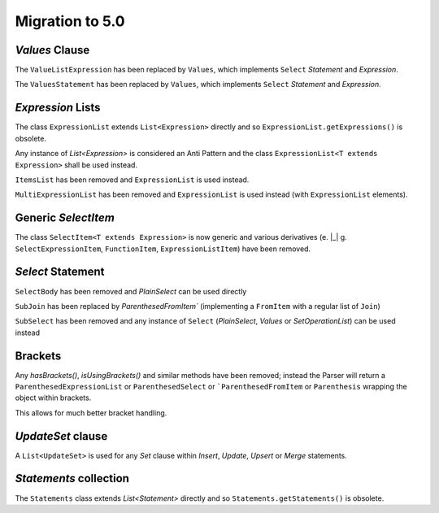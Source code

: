 *********************************
Migration to 5.0
*********************************

`Values` Clause
---------------------------------
The ``ValueListExpression`` has been replaced by ``Values``, which implements ``Select`` `Statement` and `Expression`.

The ``ValuesStatement`` has been replaced by ``Values``, which implements ``Select`` `Statement` and `Expression`.

.. tab:: Statement

    .. code-block:: SQL
        :caption: `VALUES` examples

        VALUES ( 1, 2, 3 )
        ;


    .. code-block:: TEXT
        :caption: AST for the `VALUES` examples

        SQL Text
         └─Statements: statement.select.Values
            └─ParenthesedExpressionList: (1, 2, 3)

    .. raw:: html

        <pre>
        SQL Text
         └─<span style="color: #000080;">Statements</span>: <span style="color: #808000;">statement.select.PlainSelect</span>
            ├─<span style="color: #000080;">selectItems</span>: <span style="color: #808000;">statement.select.SelectItem</span>
            │  └─<span style="color: #000080;">AllColumns</span>: <span style="color: #808000;">*</span>
            ├─<span style="color: #000080;">Table</span>: <span style="color: #808000;">cfe.test</span>
            └─<span style="color: #000080;">where</span>: <span style="color: #808000;">expression.operators.relational.EqualsTo</span>
               ├─<span style="color: #000080;">Column</span>: <span style="color: #808000;">a</span>
               └─<span style="color: #000080;">Column</span>: <span style="color: #808000;">b</span>

        </pre>



.. tab:: Sub-query

    .. code-block:: SQL
        :caption: `VALUES` examples

        SELECT *
        FROM ( VALUES 1, 2, 3 )
        ;


    .. code-block:: TEXT
        :caption: AST for the `VALUES` examples

        SQL Text
         └─Statements: statement.select.PlainSelect
            ├─selectItems: statement.select.SelectItem
            │  └─AllColumns: *
            └─fromItem: statement.select.ParenthesedSelect
               └─select: statement.select.Values
                  └─ExpressionList: 1, 2, 3

.. tab:: Expression

    .. code-block:: SQL
        :caption: `VALUES` examples

        UPDATE test
        SET (   a
                , b
                , c ) = ( VALUES 1, 2, 3 )
        ;


    .. code-block:: TEXT
        :caption: AST for the `VALUES` examples

        SQL Text
         └─Statements: statement.update.Update
            ├─Table: test
            └─updateSets: statement.update.UpdateSet
               ├─ParenthesedExpressionList: (a, b, c)
               └─ExpressionList: (VALUES 1, 2, 3)

.. tab:: Clause

    .. code-block:: SQL
        :caption: `VALUES` examples

        INSERT INTO test
        VALUES ( 1, 2, 3 )
        ;

    .. code-block:: TEXT
        :caption: AST for the `VALUES` examples

        SQL Text
         └─Statements: statement.insert.Insert
            ├─Table: test
            └─select: statement.select.Values
               └─ParenthesedExpressionList: (1, 2, 3)

`Expression` Lists
---------------------------------

The class ``ExpressionList`` extends ``List<Expression>`` directly and so ``ExpressionList.getExpressions()`` is obsolete.

Any instance of `List<Expression>` is considered an Anti Pattern and the class ``ExpressionList<T extends Expression>`` shall be used instead.

``ItemsList`` has been removed and ``ExpressionList`` is used instead.

``MultiExpressionList`` has been removed and ``ExpressionList`` is used instead (with ``ExpressionList`` elements).

Generic `SelectItem`
---------------------------------

The class ``SelectItem<T extends Expression>`` is now generic and various derivatives (e. |_| g. ``SelectExpressionItem``, ``FunctionItem``, ``ExpressionListItem``) have been removed.


`Select` Statement
---------------------------------

``SelectBody`` has been removed and `PlainSelect` can be used directly

``SubJoin`` has been replaced by `ParenthesedFromItem`` (implementing a ``FromItem`` with a regular list of ``Join``)

``SubSelect`` has been removed and any instance of ``Select`` (`PlainSelect`, `Values` or `SetOperationList`) can be used instead

Brackets
---------------------------------

Any `hasBrackets()`, `isUsingBrackets()` and similar methods have been removed; instead the Parser will return a ``ParenthesedExpressionList`` or ``ParenthesedSelect`` or ```ParenthesedFromItem`` or ``Parenthesis`` wrapping the object within brackets.

This allows for much better bracket handling.

`UpdateSet` clause
---------------------------------

A ``List<UpdateSet>`` is used for any `Set` clause within `Insert`, `Update`, `Upsert` or `Merge` statements.

`Statements` collection
---------------------------------

The ``Statements`` class extends `List<Statement>` directly and so ``Statements.getStatements()`` is obsolete.

